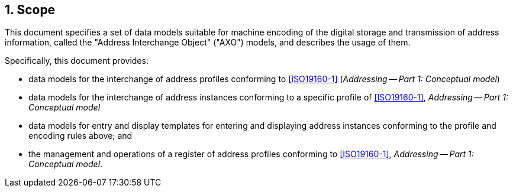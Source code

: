 
:sectnums:
== Scope

This document specifies a set of data models suitable for machine encoding of the digital storage and transmission of address information, called the
"Address Interchange Object" ("AXO") models, and
describes the usage of them.

Specifically, this document provides:

* data models for the interchange of address profiles
  conforming to <<ISO19160-1>>
  (_Addressing -- Part 1: Conceptual model_)

* data models for the interchange of address instances
  conforming to a specific profile of <<ISO19160-1>>,
  _Addressing -- Part 1: Conceptual model_

* data models for entry and display templates for entering and
  displaying address instances conforming
  to the profile and encoding rules above; and

* the management and operations of a register of address profiles
conforming to <<ISO19160-1>>, _Addressing -- Part 1: Conceptual model_.

